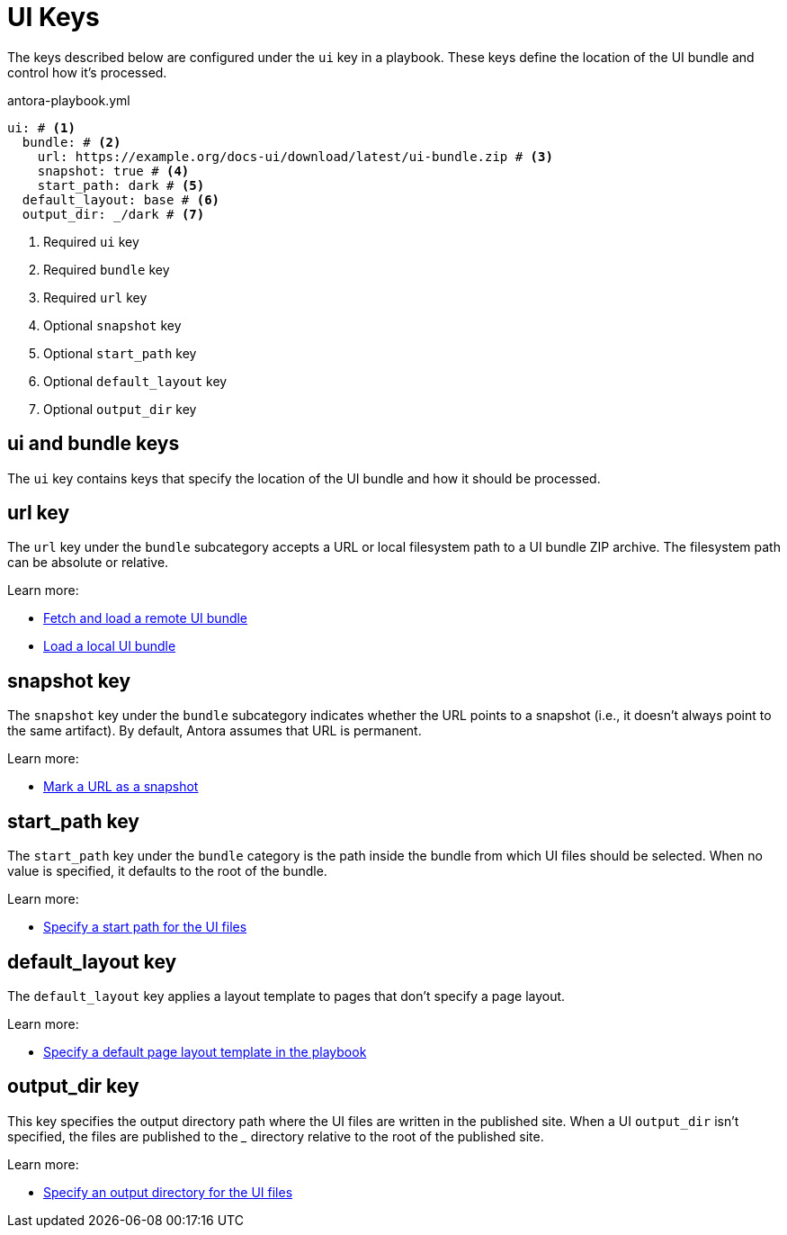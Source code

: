 = UI Keys

The keys described below are configured under the `ui` key in a playbook.
These keys define the location of the UI bundle and control how it's processed.

.antora-playbook.yml
[source,yaml]
----
ui: # <1>
  bundle: # <2>
    url: https://example.org/docs-ui/download/latest/ui-bundle.zip # <3>
    snapshot: true # <4>
    start_path: dark # <5>
  default_layout: base # <6>
  output_dir: _/dark # <7>
----
<1> Required `ui` key
<2> Required `bundle` key
<3> Required `url` key
<4> Optional `snapshot` key
<5> Optional `start_path` key
<6> Optional `default_layout` key
<7> Optional `output_dir` key

[#ui-category]
== ui and bundle keys

The `ui` key contains keys that specify the location of the UI bundle and how it should be processed.

[#ui-bundle-key]
== url key

The `url` key under the `bundle` subcategory accepts a URL or local filesystem path to a UI bundle ZIP archive.
The filesystem path can be absolute or relative.

Learn more:

* xref:ui-bundle-url.adoc#remote-bundle[Fetch and load a remote UI bundle]
* xref:ui-bundle-url.adoc#local-bundle[Load a local UI bundle]

[#ui-snapshot-key]
== snapshot key

The `snapshot` key under the `bundle` subcategory indicates whether the URL points to a snapshot (i.e., it doesn't always point to the same artifact).
By default, Antora assumes that URL is permanent.

Learn more:

* xref:ui-bundle-url.adoc#snapshot[Mark a URL as a snapshot]

[#ui-start-path-key]
== start_path key

The `start_path` key under the `bundle` category is the path inside the bundle from which UI files should be selected.
When no value is specified, it defaults to the root of the bundle.

Learn more:

* xref:ui-bundle-url.adoc#start-path[Specify a start path for the UI files]

[#ui-default-layout-key]
== default_layout key

The `default_layout` key applies a layout template to pages that don't specify a page layout.

Learn more:

* xref:ui-default-page-layout.adoc[Specify a default page layout template in the playbook]

[#ui-output-dir-key]
== output_dir key

This key specifies the output directory path where the UI files are written in the published site.
When a UI `output_dir` isn't specified, the files are published to the [.path]_++_++_ directory relative to the root of the published site.

Learn more:

* xref:ui-output-directory.adoc[Specify an output directory for the UI files]

//supplemental_files: Supplemental file list or a directory of files to append to the UI bundle.
